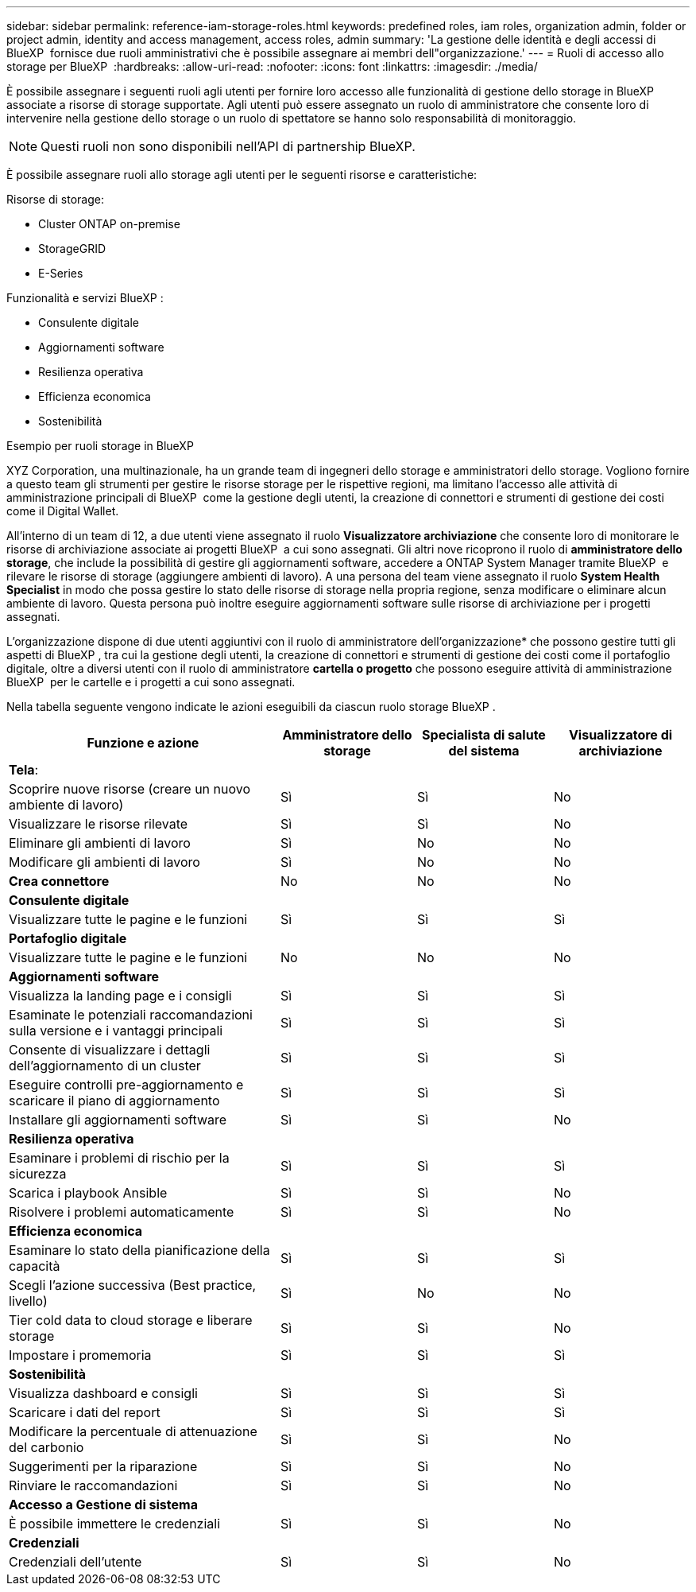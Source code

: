 ---
sidebar: sidebar 
permalink: reference-iam-storage-roles.html 
keywords: predefined roles, iam roles, organization admin, folder or project admin, identity and access management, access roles, admin 
summary: 'La gestione delle identità e degli accessi di BlueXP  fornisce due ruoli amministrativi che è possibile assegnare ai membri dell"organizzazione.' 
---
= Ruoli di accesso allo storage per BlueXP 
:hardbreaks:
:allow-uri-read: 
:nofooter: 
:icons: font
:linkattrs: 
:imagesdir: ./media/


[role="lead"]
È possibile assegnare i seguenti ruoli agli utenti per fornire loro accesso alle funzionalità di gestione dello storage in BlueXP  associate a risorse di storage supportate. Agli utenti può essere assegnato un ruolo di amministratore che consente loro di intervenire nella gestione dello storage o un ruolo di spettatore se hanno solo responsabilità di monitoraggio.


NOTE: Questi ruoli non sono disponibili nell'API di partnership BlueXP.

È possibile assegnare ruoli allo storage agli utenti per le seguenti risorse e caratteristiche:

Risorse di storage:

* Cluster ONTAP on-premise
* StorageGRID
* E-Series


Funzionalità e servizi BlueXP :

* Consulente digitale
* Aggiornamenti software
* Resilienza operativa
* Efficienza economica
* Sostenibilità


.Esempio per ruoli storage in BlueXP 
XYZ Corporation, una multinazionale, ha un grande team di ingegneri dello storage e amministratori dello storage. Vogliono fornire a questo team gli strumenti per gestire le risorse storage per le rispettive regioni, ma limitano l'accesso alle attività di amministrazione principali di BlueXP  come la gestione degli utenti, la creazione di connettori e strumenti di gestione dei costi come il Digital Wallet.

All'interno di un team di 12, a due utenti viene assegnato il ruolo *Visualizzatore archiviazione* che consente loro di monitorare le risorse di archiviazione associate ai progetti BlueXP  a cui sono assegnati. Gli altri nove ricoprono il ruolo di *amministratore dello storage*, che include la possibilità di gestire gli aggiornamenti software, accedere a ONTAP System Manager tramite BlueXP  e rilevare le risorse di storage (aggiungere ambienti di lavoro). A una persona del team viene assegnato il ruolo *System Health Specialist* in modo che possa gestire lo stato delle risorse di storage nella propria regione, senza modificare o eliminare alcun ambiente di lavoro. Questa persona può inoltre eseguire aggiornamenti software sulle risorse di archiviazione per i progetti assegnati.

L'organizzazione dispone di due utenti aggiuntivi con il ruolo di amministratore dell'organizzazione* che possono gestire tutti gli aspetti di BlueXP , tra cui la gestione degli utenti, la creazione di connettori e strumenti di gestione dei costi come il portafoglio digitale, oltre a diversi utenti con il ruolo di amministratore *cartella o progetto* che possono eseguire attività di amministrazione BlueXP  per le cartelle e i progetti a cui sono assegnati.

Nella tabella seguente vengono indicate le azioni eseguibili da ciascun ruolo storage BlueXP .

[cols="40,20a,20a,20a"]
|===
| Funzione e azione | Amministratore dello storage | Specialista di salute del sistema | Visualizzatore di archiviazione 


4+| *Tela*: 


| Scoprire nuove risorse (creare un nuovo ambiente di lavoro)  a| 
Sì
 a| 
Sì
 a| 
No



| Visualizzare le risorse rilevate  a| 
Sì
 a| 
Sì
 a| 
No



| Eliminare gli ambienti di lavoro  a| 
Sì
 a| 
No
 a| 
No



| Modificare gli ambienti di lavoro  a| 
Sì
 a| 
No
 a| 
No



| *Crea connettore*  a| 
No
 a| 
No
 a| 
No



4+| *Consulente digitale* 


| Visualizzare tutte le pagine e le funzioni  a| 
Sì
 a| 
Sì
 a| 
Sì



4+| *Portafoglio digitale* 


| Visualizzare tutte le pagine e le funzioni  a| 
No
 a| 
No
 a| 
No



4+| *Aggiornamenti software* 


| Visualizza la landing page e i consigli  a| 
Sì
 a| 
Sì
 a| 
Sì



| Esaminate le potenziali raccomandazioni sulla versione e i vantaggi principali  a| 
Sì
 a| 
Sì
 a| 
Sì



| Consente di visualizzare i dettagli dell'aggiornamento di un cluster  a| 
Sì
 a| 
Sì
 a| 
Sì



| Eseguire controlli pre-aggiornamento e scaricare il piano di aggiornamento  a| 
Sì
 a| 
Sì
 a| 
Sì



| Installare gli aggiornamenti software  a| 
Sì
 a| 
Sì
 a| 
No



4+| *Resilienza operativa* 


| Esaminare i problemi di rischio per la sicurezza  a| 
Sì
 a| 
Sì
 a| 
Sì



| Scarica i playbook Ansible  a| 
Sì
 a| 
Sì
 a| 
No



| Risolvere i problemi automaticamente  a| 
Sì
 a| 
Sì
 a| 
No



4+| *Efficienza economica* 


| Esaminare lo stato della pianificazione della capacità  a| 
Sì
 a| 
Sì
 a| 
Sì



| Scegli l'azione successiva (Best practice, livello)  a| 
Sì
 a| 
No
 a| 
No



| Tier cold data to cloud storage e liberare storage  a| 
Sì
 a| 
Sì
 a| 
No



| Impostare i promemoria  a| 
Sì
 a| 
Sì
 a| 
Sì



4+| *Sostenibilità* 


| Visualizza dashboard e consigli  a| 
Sì
 a| 
Sì
 a| 
Sì



| Scaricare i dati del report  a| 
Sì
 a| 
Sì
 a| 
Sì



| Modificare la percentuale di attenuazione del carbonio  a| 
Sì
 a| 
Sì
 a| 
No



| Suggerimenti per la riparazione  a| 
Sì
 a| 
Sì
 a| 
No



| Rinviare le raccomandazioni  a| 
Sì
 a| 
Sì
 a| 
No



4+| *Accesso a Gestione di sistema* 


| È possibile immettere le credenziali  a| 
Sì
 a| 
Sì
 a| 
No



4+| *Credenziali* 


| Credenziali dell'utente  a| 
Sì
 a| 
Sì
 a| 
No

|===